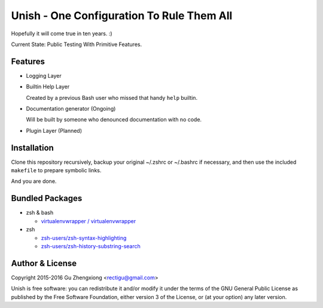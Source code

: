 Unish - One Configuration To Rule Them All
==========================================


Hopefully it will come true in ten years. :)


Current State: Public Testing With Primitive Features.


Features
--------

- Logging Layer

- Builtin Help Layer

  Created by a previous Bash user
  who missed that handy ``help`` builtin.

- Documentation generator (Ongoing)

  Will be built by someone who denounced documentation with no code.

- Plugin Layer (Planned)


Installation
------------

Clone this repository recursively,
backup your original ~/.zshrc or ~/.bashrc if necessary,
and then use the included ``makefile`` to prepare symbolic links.

And you are done.


Bundled Packages
----------------

- zsh & bash

  - `virtualenvwrapper / virtualenvwrapper <https://bitbucket.org/virtualenvwrapper/virtualenvwrapper>`_

- zsh

  - `zsh-users/zsh-syntax-highlighting <https://github.com/zsh-users/zsh-syntax-highlighting>`_
  - `zsh-users/zsh-history-substring-search <https://github.com/zsh-users/zsh-history-substring-search>`_


Author & License
----------------

Copyright 2015-2016 Gu Zhengxiong <rectigu@gmail.com>

Unish is free software: you can redistribute it and/or modify
it under the terms of the GNU General Public License
as published by the Free Software Foundation,
either version 3 of the License,
or (at your option) any later version.
